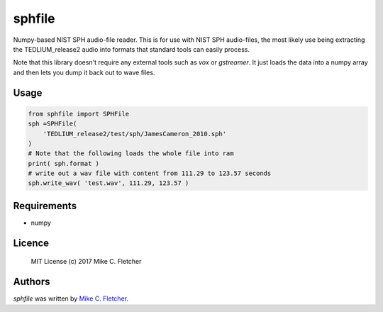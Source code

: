 sphfile
=======

.. image:: https://img.shields.io/pypi/v/sphfile.svg
    :target: https://pypi.python.org/pypi/sphfile
    :alt: Latest PyPI version

Numpy-based NIST SPH audio-file reader. This is for use 
with NIST SPH audio-files, the most likely use being 
extracting the TEDLIUM_release2 audio into formats that
standard tools can easily process.

Note that this library doesn't require any external tools
such as `vox` or `gstreamer`. It just loads the data into a
numpy array and then lets you dump it back out to wave 
files.

Usage
-----

.. code:: python

    from sphfile import SPHFile
    sph =SPHFile( 
        'TEDLIUM_release2/test/sph/JamesCameron_2010.sph' 
    )
    # Note that the following loads the whole file into ram
    print( sph.format )
    # write out a wav file with content from 111.29 to 123.57 seconds
    sph.write_wav( 'test.wav', 111.29, 123.57 )

Requirements
------------

* numpy

Licence
-------

    MIT License (c) 2017 Mike C. Fletcher

Authors
-------

`sphfile` was written by `Mike C. Fletcher <mcfletch@vrplumber.com>`_.
